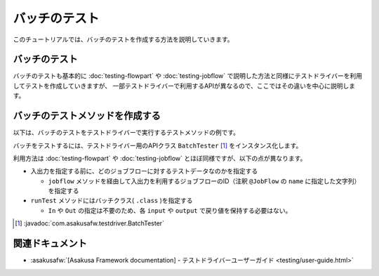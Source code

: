==============
バッチのテスト
==============

このチュートリアルでは、バッチのテストを作成する方法を説明していきます。

バッチのテスト
==============

バッチのテストも基本的に :doc:`testing-flowpart` や :doc:`testing-jobflow` で説明した方法と同様にテストドライバーを利用してテストを作成していきますが、
一部テストドライバーで利用するAPIが異なるので、ここではその違いを中心に説明します。

バッチのテストメソッドを作成する
================================

以下は、バッチのテストをテストドライバーで実行するテストメソッドの例です。

..  code-block:: java
    :caption: SummarizeBatchTest.java
    :name: SummarizeBatchTest.java-1

    ...
    import com.asakusafw.testdriver.BatchTester;
    ...

    private void run(String dataSet) {
        BatchTester tester = new BatchTester(getClass());
        tester.setBatchArg("date", "testing");

        tester.jobflow("byCategory").input("storeInfo", StoreInfo.class)
            .prepare("masters.xls#store_info");
        tester.jobflow("byCategory").input("itemInfo", ItemInfo.class)
            .prepare("masters.xls#item_info");

        tester.jobflow("byCategory").input("salesDetail", SalesDetail.class)
            .prepare(dataSet + "#sales_detail");
        tester.jobflow("byCategory").output("categorySummary", CategorySummary.class)
            .verify(dataSet + "#result", dataSet + "#result_rule");
        tester.jobflow("byCategory").output("errorRecord", ErrorRecord.class)
            .dumpActual("build/dump/error_" + dataSet);

        tester.runTest(SummarizeBatch.class);
    }

バッチをテストするには、テストドライバー用のAPIクラス ``BatchTester`` [#]_ をインスタンス化します。

利用方法は :doc:`testing-flowpart` や :doc:`testing-jobflow` とほぼ同様ですが、以下の点が異なります。

* 入出力を指定する前に、どのジョブフローに対するテストデータなのかを指定する

  * ``jobflow`` メソッドを経由して入出力を利用するジョブフローのID（注釈 ``@JobFlow`` の ``name`` に指定した文字列）を指定する
* ``runTest`` メソッドにはバッチクラス( ``.class`` )を指定する

  * ``In`` や ``Out`` の指定は不要のため、各 ``input`` や ``output`` で戻り値を保持する必要はない。

..  [#] :javadoc:`com.asakusafw.testdriver.BatchTester`

関連ドキュメント
================

* :asakusafw:`[Asakusa Framework documentation] - テストドライバーユーザーガイド <testing/user-guide.html>`
